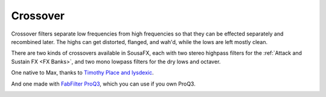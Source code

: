 Crossover
=========

Crossover filters separate low frequencies from high frequencies so that they can be effected separately and recombined later. The highs can get distorted, flanged, and wah'd, while the lows are left mostly clean.

There are two kinds of crossovers available in SousaFX, each with two stereo highpass filters for the :ref:`Attack and Sustain FX <FX Banks>`, and two mono lowpass filters for the dry lows and octaver.

One native to Max, thanks to `Timothy Place and lysdexic <https://cycling74.com/tutorials/crossover-filter-design-video-tutorial#reply-5e4377db8a6f416613deaf7c>`_.

.. image:: media/crossovergen.png
   :width: 60%
   :align: center
   :alt: deadzones.png

And one made with `FabFilter ProQ3 <https://www.youtube.com/watch?v=qrXXNKhjBE8&t=436s>`_, which you can use if you own ProQ3.

.. image:: media/crossoverfab.png
   :width: 85%
   :align: center
   :alt: deadzones.png
